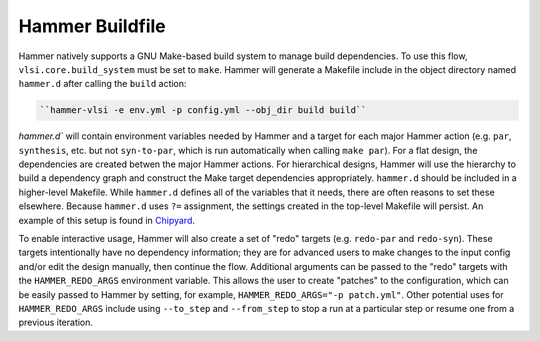 .. _buildfile:

Hammer Buildfile
==========================================

Hammer natively supports a GNU Make-based build system to manage build dependencies.
To use this flow, ``vlsi.core.build_system`` must be set to ``make``.
Hammer will generate a Makefile include in the object directory named ``hammer.d`` after calling the ``build`` action:

.. code-block:: shell

    ``hammer-vlsi -e env.yml -p config.yml --obj_dir build build``

`hammer.d`` will contain environment variables needed by Hammer and a target for each major Hammer action (e.g. ``par``, ``synthesis``, etc. but not ``syn-to-par``, which is run automatically when calling ``make par``).
For a flat design, the dependencies are created betwen the major Hammer actions.
For hierarchical designs, Hammer will use the hierarchy to build a dependency graph and construct the Make target dependencies appropriately.
``hammer.d`` should be included in a higher-level Makefile.
While ``hammer.d`` defines all of the variables that it needs, there are often reasons to set these elsewhere.
Because ``hammer.d`` uses ``?=`` assignment, the settings created in the top-level Makefile will persist.
An example of this setup is found in `Chipyard <https://github.com/ucb-bar/chipyard/blob/master/vlsi/Makefile>`__.


To enable interactive usage, Hammer will also create a set of "redo" targets (e.g. ``redo-par`` and ``redo-syn``).
These targets intentionally have no dependency information; they are for advanced users to make changes to the input config and/or edit the design manually, then continue the flow.
Additional arguments can be passed to the "redo" targets with the ``HAMMER_REDO_ARGS`` environment variable.
This allows the user to create "patches" to the configuration, which can be easily passed to Hammer by setting, for example, ``HAMMER_REDO_ARGS="-p patch.yml"``.
Other potential uses for ``HAMMER_REDO_ARGS`` include using ``--to_step`` and ``--from_step`` to stop a run at a particular step or resume one from a previous iteration.

